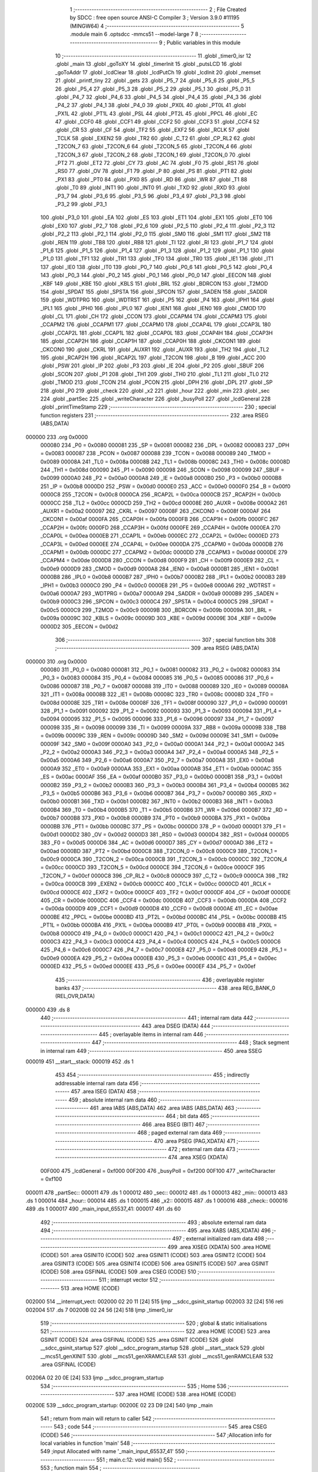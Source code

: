                                       1 ;--------------------------------------------------------
                                      2 ; File Created by SDCC : free open source ANSI-C Compiler
                                      3 ; Version 3.9.0 #11195 (MINGW64)
                                      4 ;--------------------------------------------------------
                                      5 	.module main
                                      6 	.optsdcc -mmcs51 --model-large
                                      7 	
                                      8 ;--------------------------------------------------------
                                      9 ; Public variables in this module
                                     10 ;--------------------------------------------------------
                                     11 	.globl _timer0_isr
                                     12 	.globl _main
                                     13 	.globl _goToXY
                                     14 	.globl _timerInit
                                     15 	.globl _putsLCD
                                     16 	.globl _goToAddr
                                     17 	.globl _lcdClear
                                     18 	.globl _lcdPutCh
                                     19 	.globl _lcdInit
                                     20 	.globl _memset
                                     21 	.globl _printf_tiny
                                     22 	.globl _gets
                                     23 	.globl _P5_7
                                     24 	.globl _P5_6
                                     25 	.globl _P5_5
                                     26 	.globl _P5_4
                                     27 	.globl _P5_3
                                     28 	.globl _P5_2
                                     29 	.globl _P5_1
                                     30 	.globl _P5_0
                                     31 	.globl _P4_7
                                     32 	.globl _P4_6
                                     33 	.globl _P4_5
                                     34 	.globl _P4_4
                                     35 	.globl _P4_3
                                     36 	.globl _P4_2
                                     37 	.globl _P4_1
                                     38 	.globl _P4_0
                                     39 	.globl _PX0L
                                     40 	.globl _PT0L
                                     41 	.globl _PX1L
                                     42 	.globl _PT1L
                                     43 	.globl _PSL
                                     44 	.globl _PT2L
                                     45 	.globl _PPCL
                                     46 	.globl _EC
                                     47 	.globl _CCF0
                                     48 	.globl _CCF1
                                     49 	.globl _CCF2
                                     50 	.globl _CCF3
                                     51 	.globl _CCF4
                                     52 	.globl _CR
                                     53 	.globl _CF
                                     54 	.globl _TF2
                                     55 	.globl _EXF2
                                     56 	.globl _RCLK
                                     57 	.globl _TCLK
                                     58 	.globl _EXEN2
                                     59 	.globl _TR2
                                     60 	.globl _C_T2
                                     61 	.globl _CP_RL2
                                     62 	.globl _T2CON_7
                                     63 	.globl _T2CON_6
                                     64 	.globl _T2CON_5
                                     65 	.globl _T2CON_4
                                     66 	.globl _T2CON_3
                                     67 	.globl _T2CON_2
                                     68 	.globl _T2CON_1
                                     69 	.globl _T2CON_0
                                     70 	.globl _PT2
                                     71 	.globl _ET2
                                     72 	.globl _CY
                                     73 	.globl _AC
                                     74 	.globl _F0
                                     75 	.globl _RS1
                                     76 	.globl _RS0
                                     77 	.globl _OV
                                     78 	.globl _F1
                                     79 	.globl _P
                                     80 	.globl _PS
                                     81 	.globl _PT1
                                     82 	.globl _PX1
                                     83 	.globl _PT0
                                     84 	.globl _PX0
                                     85 	.globl _RD
                                     86 	.globl _WR
                                     87 	.globl _T1
                                     88 	.globl _T0
                                     89 	.globl _INT1
                                     90 	.globl _INT0
                                     91 	.globl _TXD
                                     92 	.globl _RXD
                                     93 	.globl _P3_7
                                     94 	.globl _P3_6
                                     95 	.globl _P3_5
                                     96 	.globl _P3_4
                                     97 	.globl _P3_3
                                     98 	.globl _P3_2
                                     99 	.globl _P3_1
                                    100 	.globl _P3_0
                                    101 	.globl _EA
                                    102 	.globl _ES
                                    103 	.globl _ET1
                                    104 	.globl _EX1
                                    105 	.globl _ET0
                                    106 	.globl _EX0
                                    107 	.globl _P2_7
                                    108 	.globl _P2_6
                                    109 	.globl _P2_5
                                    110 	.globl _P2_4
                                    111 	.globl _P2_3
                                    112 	.globl _P2_2
                                    113 	.globl _P2_1
                                    114 	.globl _P2_0
                                    115 	.globl _SM0
                                    116 	.globl _SM1
                                    117 	.globl _SM2
                                    118 	.globl _REN
                                    119 	.globl _TB8
                                    120 	.globl _RB8
                                    121 	.globl _TI
                                    122 	.globl _RI
                                    123 	.globl _P1_7
                                    124 	.globl _P1_6
                                    125 	.globl _P1_5
                                    126 	.globl _P1_4
                                    127 	.globl _P1_3
                                    128 	.globl _P1_2
                                    129 	.globl _P1_1
                                    130 	.globl _P1_0
                                    131 	.globl _TF1
                                    132 	.globl _TR1
                                    133 	.globl _TF0
                                    134 	.globl _TR0
                                    135 	.globl _IE1
                                    136 	.globl _IT1
                                    137 	.globl _IE0
                                    138 	.globl _IT0
                                    139 	.globl _P0_7
                                    140 	.globl _P0_6
                                    141 	.globl _P0_5
                                    142 	.globl _P0_4
                                    143 	.globl _P0_3
                                    144 	.globl _P0_2
                                    145 	.globl _P0_1
                                    146 	.globl _P0_0
                                    147 	.globl _EECON
                                    148 	.globl _KBF
                                    149 	.globl _KBE
                                    150 	.globl _KBLS
                                    151 	.globl _BRL
                                    152 	.globl _BDRCON
                                    153 	.globl _T2MOD
                                    154 	.globl _SPDAT
                                    155 	.globl _SPSTA
                                    156 	.globl _SPCON
                                    157 	.globl _SADEN
                                    158 	.globl _SADDR
                                    159 	.globl _WDTPRG
                                    160 	.globl _WDTRST
                                    161 	.globl _P5
                                    162 	.globl _P4
                                    163 	.globl _IPH1
                                    164 	.globl _IPL1
                                    165 	.globl _IPH0
                                    166 	.globl _IPL0
                                    167 	.globl _IEN1
                                    168 	.globl _IEN0
                                    169 	.globl _CMOD
                                    170 	.globl _CL
                                    171 	.globl _CH
                                    172 	.globl _CCON
                                    173 	.globl _CCAPM4
                                    174 	.globl _CCAPM3
                                    175 	.globl _CCAPM2
                                    176 	.globl _CCAPM1
                                    177 	.globl _CCAPM0
                                    178 	.globl _CCAP4L
                                    179 	.globl _CCAP3L
                                    180 	.globl _CCAP2L
                                    181 	.globl _CCAP1L
                                    182 	.globl _CCAP0L
                                    183 	.globl _CCAP4H
                                    184 	.globl _CCAP3H
                                    185 	.globl _CCAP2H
                                    186 	.globl _CCAP1H
                                    187 	.globl _CCAP0H
                                    188 	.globl _CKCON1
                                    189 	.globl _CKCON0
                                    190 	.globl _CKRL
                                    191 	.globl _AUXR1
                                    192 	.globl _AUXR
                                    193 	.globl _TH2
                                    194 	.globl _TL2
                                    195 	.globl _RCAP2H
                                    196 	.globl _RCAP2L
                                    197 	.globl _T2CON
                                    198 	.globl _B
                                    199 	.globl _ACC
                                    200 	.globl _PSW
                                    201 	.globl _IP
                                    202 	.globl _P3
                                    203 	.globl _IE
                                    204 	.globl _P2
                                    205 	.globl _SBUF
                                    206 	.globl _SCON
                                    207 	.globl _P1
                                    208 	.globl _TH1
                                    209 	.globl _TH0
                                    210 	.globl _TL1
                                    211 	.globl _TL0
                                    212 	.globl _TMOD
                                    213 	.globl _TCON
                                    214 	.globl _PCON
                                    215 	.globl _DPH
                                    216 	.globl _DPL
                                    217 	.globl _SP
                                    218 	.globl _P0
                                    219 	.globl _check
                                    220 	.globl _x2
                                    221 	.globl _hour
                                    222 	.globl _min
                                    223 	.globl _sec
                                    224 	.globl _partSec
                                    225 	.globl _writeCharacter
                                    226 	.globl _busyPoll
                                    227 	.globl _lcdGeneral
                                    228 	.globl _printTimeStamp
                                    229 ;--------------------------------------------------------
                                    230 ; special function registers
                                    231 ;--------------------------------------------------------
                                    232 	.area RSEG    (ABS,DATA)
      000000                        233 	.org 0x0000
                           000080   234 _P0	=	0x0080
                           000081   235 _SP	=	0x0081
                           000082   236 _DPL	=	0x0082
                           000083   237 _DPH	=	0x0083
                           000087   238 _PCON	=	0x0087
                           000088   239 _TCON	=	0x0088
                           000089   240 _TMOD	=	0x0089
                           00008A   241 _TL0	=	0x008a
                           00008B   242 _TL1	=	0x008b
                           00008C   243 _TH0	=	0x008c
                           00008D   244 _TH1	=	0x008d
                           000090   245 _P1	=	0x0090
                           000098   246 _SCON	=	0x0098
                           000099   247 _SBUF	=	0x0099
                           0000A0   248 _P2	=	0x00a0
                           0000A8   249 _IE	=	0x00a8
                           0000B0   250 _P3	=	0x00b0
                           0000B8   251 _IP	=	0x00b8
                           0000D0   252 _PSW	=	0x00d0
                           0000E0   253 _ACC	=	0x00e0
                           0000F0   254 _B	=	0x00f0
                           0000C8   255 _T2CON	=	0x00c8
                           0000CA   256 _RCAP2L	=	0x00ca
                           0000CB   257 _RCAP2H	=	0x00cb
                           0000CC   258 _TL2	=	0x00cc
                           0000CD   259 _TH2	=	0x00cd
                           00008E   260 _AUXR	=	0x008e
                           0000A2   261 _AUXR1	=	0x00a2
                           000097   262 _CKRL	=	0x0097
                           00008F   263 _CKCON0	=	0x008f
                           0000AF   264 _CKCON1	=	0x00af
                           0000FA   265 _CCAP0H	=	0x00fa
                           0000FB   266 _CCAP1H	=	0x00fb
                           0000FC   267 _CCAP2H	=	0x00fc
                           0000FD   268 _CCAP3H	=	0x00fd
                           0000FE   269 _CCAP4H	=	0x00fe
                           0000EA   270 _CCAP0L	=	0x00ea
                           0000EB   271 _CCAP1L	=	0x00eb
                           0000EC   272 _CCAP2L	=	0x00ec
                           0000ED   273 _CCAP3L	=	0x00ed
                           0000EE   274 _CCAP4L	=	0x00ee
                           0000DA   275 _CCAPM0	=	0x00da
                           0000DB   276 _CCAPM1	=	0x00db
                           0000DC   277 _CCAPM2	=	0x00dc
                           0000DD   278 _CCAPM3	=	0x00dd
                           0000DE   279 _CCAPM4	=	0x00de
                           0000D8   280 _CCON	=	0x00d8
                           0000F9   281 _CH	=	0x00f9
                           0000E9   282 _CL	=	0x00e9
                           0000D9   283 _CMOD	=	0x00d9
                           0000A8   284 _IEN0	=	0x00a8
                           0000B1   285 _IEN1	=	0x00b1
                           0000B8   286 _IPL0	=	0x00b8
                           0000B7   287 _IPH0	=	0x00b7
                           0000B2   288 _IPL1	=	0x00b2
                           0000B3   289 _IPH1	=	0x00b3
                           0000C0   290 _P4	=	0x00c0
                           0000E8   291 _P5	=	0x00e8
                           0000A6   292 _WDTRST	=	0x00a6
                           0000A7   293 _WDTPRG	=	0x00a7
                           0000A9   294 _SADDR	=	0x00a9
                           0000B9   295 _SADEN	=	0x00b9
                           0000C3   296 _SPCON	=	0x00c3
                           0000C4   297 _SPSTA	=	0x00c4
                           0000C5   298 _SPDAT	=	0x00c5
                           0000C9   299 _T2MOD	=	0x00c9
                           00009B   300 _BDRCON	=	0x009b
                           00009A   301 _BRL	=	0x009a
                           00009C   302 _KBLS	=	0x009c
                           00009D   303 _KBE	=	0x009d
                           00009E   304 _KBF	=	0x009e
                           0000D2   305 _EECON	=	0x00d2
                                    306 ;--------------------------------------------------------
                                    307 ; special function bits
                                    308 ;--------------------------------------------------------
                                    309 	.area RSEG    (ABS,DATA)
      000000                        310 	.org 0x0000
                           000080   311 _P0_0	=	0x0080
                           000081   312 _P0_1	=	0x0081
                           000082   313 _P0_2	=	0x0082
                           000083   314 _P0_3	=	0x0083
                           000084   315 _P0_4	=	0x0084
                           000085   316 _P0_5	=	0x0085
                           000086   317 _P0_6	=	0x0086
                           000087   318 _P0_7	=	0x0087
                           000088   319 _IT0	=	0x0088
                           000089   320 _IE0	=	0x0089
                           00008A   321 _IT1	=	0x008a
                           00008B   322 _IE1	=	0x008b
                           00008C   323 _TR0	=	0x008c
                           00008D   324 _TF0	=	0x008d
                           00008E   325 _TR1	=	0x008e
                           00008F   326 _TF1	=	0x008f
                           000090   327 _P1_0	=	0x0090
                           000091   328 _P1_1	=	0x0091
                           000092   329 _P1_2	=	0x0092
                           000093   330 _P1_3	=	0x0093
                           000094   331 _P1_4	=	0x0094
                           000095   332 _P1_5	=	0x0095
                           000096   333 _P1_6	=	0x0096
                           000097   334 _P1_7	=	0x0097
                           000098   335 _RI	=	0x0098
                           000099   336 _TI	=	0x0099
                           00009A   337 _RB8	=	0x009a
                           00009B   338 _TB8	=	0x009b
                           00009C   339 _REN	=	0x009c
                           00009D   340 _SM2	=	0x009d
                           00009E   341 _SM1	=	0x009e
                           00009F   342 _SM0	=	0x009f
                           0000A0   343 _P2_0	=	0x00a0
                           0000A1   344 _P2_1	=	0x00a1
                           0000A2   345 _P2_2	=	0x00a2
                           0000A3   346 _P2_3	=	0x00a3
                           0000A4   347 _P2_4	=	0x00a4
                           0000A5   348 _P2_5	=	0x00a5
                           0000A6   349 _P2_6	=	0x00a6
                           0000A7   350 _P2_7	=	0x00a7
                           0000A8   351 _EX0	=	0x00a8
                           0000A9   352 _ET0	=	0x00a9
                           0000AA   353 _EX1	=	0x00aa
                           0000AB   354 _ET1	=	0x00ab
                           0000AC   355 _ES	=	0x00ac
                           0000AF   356 _EA	=	0x00af
                           0000B0   357 _P3_0	=	0x00b0
                           0000B1   358 _P3_1	=	0x00b1
                           0000B2   359 _P3_2	=	0x00b2
                           0000B3   360 _P3_3	=	0x00b3
                           0000B4   361 _P3_4	=	0x00b4
                           0000B5   362 _P3_5	=	0x00b5
                           0000B6   363 _P3_6	=	0x00b6
                           0000B7   364 _P3_7	=	0x00b7
                           0000B0   365 _RXD	=	0x00b0
                           0000B1   366 _TXD	=	0x00b1
                           0000B2   367 _INT0	=	0x00b2
                           0000B3   368 _INT1	=	0x00b3
                           0000B4   369 _T0	=	0x00b4
                           0000B5   370 _T1	=	0x00b5
                           0000B6   371 _WR	=	0x00b6
                           0000B7   372 _RD	=	0x00b7
                           0000B8   373 _PX0	=	0x00b8
                           0000B9   374 _PT0	=	0x00b9
                           0000BA   375 _PX1	=	0x00ba
                           0000BB   376 _PT1	=	0x00bb
                           0000BC   377 _PS	=	0x00bc
                           0000D0   378 _P	=	0x00d0
                           0000D1   379 _F1	=	0x00d1
                           0000D2   380 _OV	=	0x00d2
                           0000D3   381 _RS0	=	0x00d3
                           0000D4   382 _RS1	=	0x00d4
                           0000D5   383 _F0	=	0x00d5
                           0000D6   384 _AC	=	0x00d6
                           0000D7   385 _CY	=	0x00d7
                           0000AD   386 _ET2	=	0x00ad
                           0000BD   387 _PT2	=	0x00bd
                           0000C8   388 _T2CON_0	=	0x00c8
                           0000C9   389 _T2CON_1	=	0x00c9
                           0000CA   390 _T2CON_2	=	0x00ca
                           0000CB   391 _T2CON_3	=	0x00cb
                           0000CC   392 _T2CON_4	=	0x00cc
                           0000CD   393 _T2CON_5	=	0x00cd
                           0000CE   394 _T2CON_6	=	0x00ce
                           0000CF   395 _T2CON_7	=	0x00cf
                           0000C8   396 _CP_RL2	=	0x00c8
                           0000C9   397 _C_T2	=	0x00c9
                           0000CA   398 _TR2	=	0x00ca
                           0000CB   399 _EXEN2	=	0x00cb
                           0000CC   400 _TCLK	=	0x00cc
                           0000CD   401 _RCLK	=	0x00cd
                           0000CE   402 _EXF2	=	0x00ce
                           0000CF   403 _TF2	=	0x00cf
                           0000DF   404 _CF	=	0x00df
                           0000DE   405 _CR	=	0x00de
                           0000DC   406 _CCF4	=	0x00dc
                           0000DB   407 _CCF3	=	0x00db
                           0000DA   408 _CCF2	=	0x00da
                           0000D9   409 _CCF1	=	0x00d9
                           0000D8   410 _CCF0	=	0x00d8
                           0000AE   411 _EC	=	0x00ae
                           0000BE   412 _PPCL	=	0x00be
                           0000BD   413 _PT2L	=	0x00bd
                           0000BC   414 _PSL	=	0x00bc
                           0000BB   415 _PT1L	=	0x00bb
                           0000BA   416 _PX1L	=	0x00ba
                           0000B9   417 _PT0L	=	0x00b9
                           0000B8   418 _PX0L	=	0x00b8
                           0000C0   419 _P4_0	=	0x00c0
                           0000C1   420 _P4_1	=	0x00c1
                           0000C2   421 _P4_2	=	0x00c2
                           0000C3   422 _P4_3	=	0x00c3
                           0000C4   423 _P4_4	=	0x00c4
                           0000C5   424 _P4_5	=	0x00c5
                           0000C6   425 _P4_6	=	0x00c6
                           0000C7   426 _P4_7	=	0x00c7
                           0000E8   427 _P5_0	=	0x00e8
                           0000E9   428 _P5_1	=	0x00e9
                           0000EA   429 _P5_2	=	0x00ea
                           0000EB   430 _P5_3	=	0x00eb
                           0000EC   431 _P5_4	=	0x00ec
                           0000ED   432 _P5_5	=	0x00ed
                           0000EE   433 _P5_6	=	0x00ee
                           0000EF   434 _P5_7	=	0x00ef
                                    435 ;--------------------------------------------------------
                                    436 ; overlayable register banks
                                    437 ;--------------------------------------------------------
                                    438 	.area REG_BANK_0	(REL,OVR,DATA)
      000000                        439 	.ds 8
                                    440 ;--------------------------------------------------------
                                    441 ; internal ram data
                                    442 ;--------------------------------------------------------
                                    443 	.area DSEG    (DATA)
                                    444 ;--------------------------------------------------------
                                    445 ; overlayable items in internal ram 
                                    446 ;--------------------------------------------------------
                                    447 ;--------------------------------------------------------
                                    448 ; Stack segment in internal ram 
                                    449 ;--------------------------------------------------------
                                    450 	.area	SSEG
      000019                        451 __start__stack:
      000019                        452 	.ds	1
                                    453 
                                    454 ;--------------------------------------------------------
                                    455 ; indirectly addressable internal ram data
                                    456 ;--------------------------------------------------------
                                    457 	.area ISEG    (DATA)
                                    458 ;--------------------------------------------------------
                                    459 ; absolute internal ram data
                                    460 ;--------------------------------------------------------
                                    461 	.area IABS    (ABS,DATA)
                                    462 	.area IABS    (ABS,DATA)
                                    463 ;--------------------------------------------------------
                                    464 ; bit data
                                    465 ;--------------------------------------------------------
                                    466 	.area BSEG    (BIT)
                                    467 ;--------------------------------------------------------
                                    468 ; paged external ram data
                                    469 ;--------------------------------------------------------
                                    470 	.area PSEG    (PAG,XDATA)
                                    471 ;--------------------------------------------------------
                                    472 ; external ram data
                                    473 ;--------------------------------------------------------
                                    474 	.area XSEG    (XDATA)
                           00F000   475 _lcdGeneral	=	0xf000
                           00F200   476 _busyPoll	=	0xf200
                           00F100   477 _writeCharacter	=	0xf100
      000011                        478 _partSec::
      000011                        479 	.ds 1
      000012                        480 _sec::
      000012                        481 	.ds 1
      000013                        482 _min::
      000013                        483 	.ds 1
      000014                        484 _hour::
      000014                        485 	.ds 1
      000015                        486 _x2::
      000015                        487 	.ds 1
      000016                        488 _check::
      000016                        489 	.ds 1
      000017                        490 _main_input_65537_41:
      000017                        491 	.ds 60
                                    492 ;--------------------------------------------------------
                                    493 ; absolute external ram data
                                    494 ;--------------------------------------------------------
                                    495 	.area XABS    (ABS,XDATA)
                                    496 ;--------------------------------------------------------
                                    497 ; external initialized ram data
                                    498 ;--------------------------------------------------------
                                    499 	.area XISEG   (XDATA)
                                    500 	.area HOME    (CODE)
                                    501 	.area GSINIT0 (CODE)
                                    502 	.area GSINIT1 (CODE)
                                    503 	.area GSINIT2 (CODE)
                                    504 	.area GSINIT3 (CODE)
                                    505 	.area GSINIT4 (CODE)
                                    506 	.area GSINIT5 (CODE)
                                    507 	.area GSINIT  (CODE)
                                    508 	.area GSFINAL (CODE)
                                    509 	.area CSEG    (CODE)
                                    510 ;--------------------------------------------------------
                                    511 ; interrupt vector 
                                    512 ;--------------------------------------------------------
                                    513 	.area HOME    (CODE)
      002000                        514 __interrupt_vect:
      002000 02 20 11         [24]  515 	ljmp	__sdcc_gsinit_startup
      002003 32               [24]  516 	reti
      002004                        517 	.ds	7
      00200B 02 24 56         [24]  518 	ljmp	_timer0_isr
                                    519 ;--------------------------------------------------------
                                    520 ; global & static initialisations
                                    521 ;--------------------------------------------------------
                                    522 	.area HOME    (CODE)
                                    523 	.area GSINIT  (CODE)
                                    524 	.area GSFINAL (CODE)
                                    525 	.area GSINIT  (CODE)
                                    526 	.globl __sdcc_gsinit_startup
                                    527 	.globl __sdcc_program_startup
                                    528 	.globl __start__stack
                                    529 	.globl __mcs51_genXINIT
                                    530 	.globl __mcs51_genXRAMCLEAR
                                    531 	.globl __mcs51_genRAMCLEAR
                                    532 	.area GSFINAL (CODE)
      00206A 02 20 0E         [24]  533 	ljmp	__sdcc_program_startup
                                    534 ;--------------------------------------------------------
                                    535 ; Home
                                    536 ;--------------------------------------------------------
                                    537 	.area HOME    (CODE)
                                    538 	.area HOME    (CODE)
      00200E                        539 __sdcc_program_startup:
      00200E 02 23 D9         [24]  540 	ljmp	_main
                                    541 ;	return from main will return to caller
                                    542 ;--------------------------------------------------------
                                    543 ; code
                                    544 ;--------------------------------------------------------
                                    545 	.area CSEG    (CODE)
                                    546 ;------------------------------------------------------------
                                    547 ;Allocation info for local variables in function 'main'
                                    548 ;------------------------------------------------------------
                                    549 ;input                     Allocated with name '_main_input_65537_41'
                                    550 ;------------------------------------------------------------
                                    551 ;	main.c:12: void main()
                                    552 ;	-----------------------------------------
                                    553 ;	 function main
                                    554 ;	-----------------------------------------
      0023D9                        555 _main:
                           000007   556 	ar7 = 0x07
                           000006   557 	ar6 = 0x06
                           000005   558 	ar5 = 0x05
                           000004   559 	ar4 = 0x04
                           000003   560 	ar3 = 0x03
                           000002   561 	ar2 = 0x02
                           000001   562 	ar1 = 0x01
                           000000   563 	ar0 = 0x00
                                    564 ;	main.c:14: check = 0;
      0023D9 90 00 16         [24]  565 	mov	dptr,#_check
      0023DC E4               [12]  566 	clr	a
      0023DD F0               [24]  567 	movx	@dptr,a
                                    568 ;	main.c:15: partSec = 0;
      0023DE 90 00 11         [24]  569 	mov	dptr,#_partSec
      0023E1 F0               [24]  570 	movx	@dptr,a
                                    571 ;	main.c:16: sec = 0;
      0023E2 90 00 12         [24]  572 	mov	dptr,#_sec
      0023E5 F0               [24]  573 	movx	@dptr,a
                                    574 ;	main.c:17: min = 0;
      0023E6 90 00 13         [24]  575 	mov	dptr,#_min
      0023E9 F0               [24]  576 	movx	@dptr,a
                                    577 ;	main.c:18: hour = 0;
      0023EA 90 00 14         [24]  578 	mov	dptr,#_hour
      0023ED F0               [24]  579 	movx	@dptr,a
                                    580 ;	main.c:19: x2 = 0;
      0023EE 90 00 15         [24]  581 	mov	dptr,#_x2
      0023F1 F0               [24]  582 	movx	@dptr,a
                                    583 ;	main.c:21: memset(input, '\0',60);
      0023F2 90 00 53         [24]  584 	mov	dptr,#_memset_PARM_2
      0023F5 F0               [24]  585 	movx	@dptr,a
      0023F6 90 00 54         [24]  586 	mov	dptr,#_memset_PARM_3
      0023F9 74 3C            [12]  587 	mov	a,#0x3c
      0023FB F0               [24]  588 	movx	@dptr,a
      0023FC E4               [12]  589 	clr	a
      0023FD A3               [24]  590 	inc	dptr
      0023FE F0               [24]  591 	movx	@dptr,a
      0023FF 90 00 17         [24]  592 	mov	dptr,#_main_input_65537_41
      002402 75 F0 00         [24]  593 	mov	b,#0x00
      002405 12 25 86         [24]  594 	lcall	_memset
                                    595 ;	main.c:22: lcdInit();
      002408 12 20 97         [24]  596 	lcall	_lcdInit
                                    597 ;	main.c:23: lcdClear();
      00240B 12 21 0D         [24]  598 	lcall	_lcdClear
                                    599 ;	main.c:24: goToXY(3,1);
      00240E 90 00 03         [24]  600 	mov	dptr,#_goToXY_PARM_2
      002411 74 01            [12]  601 	mov	a,#0x01
      002413 F0               [24]  602 	movx	@dptr,a
      002414 75 82 03         [24]  603 	mov	dpl,#0x03
      002417 12 21 35         [24]  604 	lcall	_goToXY
                                    605 ;	main.c:25: lcdPutCh('a');
      00241A 75 82 61         [24]  606 	mov	dpl,#0x61
      00241D 12 20 F8         [24]  607 	lcall	_lcdPutCh
                                    608 ;	main.c:26: printf_tiny("Enter String\n\r");
      002420 74 BD            [12]  609 	mov	a,#___str_0
      002422 C0 E0            [24]  610 	push	acc
      002424 74 33            [12]  611 	mov	a,#(___str_0 >> 8)
      002426 C0 E0            [24]  612 	push	acc
      002428 12 25 C9         [24]  613 	lcall	_printf_tiny
      00242B 15 81            [12]  614 	dec	sp
      00242D 15 81            [12]  615 	dec	sp
                                    616 ;	main.c:27: gets(input);
      00242F 90 00 17         [24]  617 	mov	dptr,#_main_input_65537_41
      002432 75 F0 00         [24]  618 	mov	b,#0x00
      002435 12 22 C6         [24]  619 	lcall	_gets
                                    620 ;	main.c:28: putsLCD(input);
      002438 90 00 17         [24]  621 	mov	dptr,#_main_input_65537_41
      00243B 75 F0 00         [24]  622 	mov	b,#0x00
      00243E 12 21 5F         [24]  623 	lcall	_putsLCD
                                    624 ;	main.c:29: timerInit();
      002441 12 20 7B         [24]  625 	lcall	_timerInit
                                    626 ;	main.c:30: while(1)
      002444                        627 00105$:
                                    628 ;	main.c:32: if(check == 1)
      002444 90 00 16         [24]  629 	mov	dptr,#_check
      002447 E0               [24]  630 	movx	a,@dptr
      002448 FF               [12]  631 	mov	r7,a
      002449 BF 01 F8         [24]  632 	cjne	r7,#0x01,00105$
                                    633 ;	main.c:34: check = 0;
      00244C 90 00 16         [24]  634 	mov	dptr,#_check
      00244F E4               [12]  635 	clr	a
      002450 F0               [24]  636 	movx	@dptr,a
                                    637 ;	main.c:35: printTimeStamp();
      002451 12 24 D4         [24]  638 	lcall	_printTimeStamp
                                    639 ;	main.c:38: continue;
                                    640 ;	main.c:40: }
      002454 80 EE            [24]  641 	sjmp	00105$
                                    642 ;------------------------------------------------------------
                                    643 ;Allocation info for local variables in function 'timer0_isr'
                                    644 ;------------------------------------------------------------
                                    645 ;	main.c:42: void timer0_isr() __interrupt (1)
                                    646 ;	-----------------------------------------
                                    647 ;	 function timer0_isr
                                    648 ;	-----------------------------------------
      002456                        649 _timer0_isr:
      002456 C0 E0            [24]  650 	push	acc
      002458 C0 82            [24]  651 	push	dpl
      00245A C0 83            [24]  652 	push	dph
      00245C C0 07            [24]  653 	push	ar7
      00245E C0 D0            [24]  654 	push	psw
      002460 75 D0 00         [24]  655 	mov	psw,#0x00
                                    656 ;	main.c:44: TH0 = 0x4B;
      002463 75 8C 4B         [24]  657 	mov	_TH0,#0x4b
                                    658 ;	main.c:45: TL0 = 0xFC;
      002466 75 8A FC         [24]  659 	mov	_TL0,#0xfc
                                    660 ;	main.c:46: x2++;
      002469 90 00 15         [24]  661 	mov	dptr,#_x2
      00246C E0               [24]  662 	movx	a,@dptr
      00246D 24 01            [12]  663 	add	a,#0x01
      00246F F0               [24]  664 	movx	@dptr,a
                                    665 ;	main.c:47: if(x2 == 2)
      002470 E0               [24]  666 	movx	a,@dptr
      002471 FF               [12]  667 	mov	r7,a
      002472 BF 02 54         [24]  668 	cjne	r7,#0x02,00111$
                                    669 ;	main.c:49: if(partSec > 9)
      002475 90 00 11         [24]  670 	mov	dptr,#_partSec
      002478 E0               [24]  671 	movx	a,@dptr
      002479 FF               [12]  672 	mov  r7,a
      00247A 24 F6            [12]  673 	add	a,#0xff - 0x09
      00247C 50 3A            [24]  674 	jnc	00108$
                                    675 ;	main.c:51: sec++;
      00247E 90 00 12         [24]  676 	mov	dptr,#_sec
      002481 E0               [24]  677 	movx	a,@dptr
      002482 24 01            [12]  678 	add	a,#0x01
      002484 F0               [24]  679 	movx	@dptr,a
                                    680 ;	main.c:52: if( sec > 59)
      002485 E0               [24]  681 	movx	a,@dptr
      002486 FF               [12]  682 	mov  r7,a
      002487 24 C4            [12]  683 	add	a,#0xff - 0x3b
      002489 50 28            [24]  684 	jnc	00106$
                                    685 ;	main.c:54: min++;
      00248B 90 00 13         [24]  686 	mov	dptr,#_min
      00248E E0               [24]  687 	movx	a,@dptr
      00248F 24 01            [12]  688 	add	a,#0x01
      002491 F0               [24]  689 	movx	@dptr,a
                                    690 ;	main.c:55: if( min == 59)
      002492 E0               [24]  691 	movx	a,@dptr
      002493 FF               [12]  692 	mov	r7,a
      002494 BF 3B 17         [24]  693 	cjne	r7,#0x3b,00104$
                                    694 ;	main.c:57: hour++;
      002497 90 00 14         [24]  695 	mov	dptr,#_hour
      00249A E0               [24]  696 	movx	a,@dptr
      00249B 24 01            [12]  697 	add	a,#0x01
      00249D F0               [24]  698 	movx	@dptr,a
                                    699 ;	main.c:58: if(hour > 23)
      00249E E0               [24]  700 	movx	a,@dptr
      00249F FF               [12]  701 	mov  r7,a
      0024A0 24 E8            [12]  702 	add	a,#0xff - 0x17
      0024A2 50 05            [24]  703 	jnc	00102$
                                    704 ;	main.c:60: hour = 0;
      0024A4 90 00 14         [24]  705 	mov	dptr,#_hour
      0024A7 E4               [12]  706 	clr	a
      0024A8 F0               [24]  707 	movx	@dptr,a
      0024A9                        708 00102$:
                                    709 ;	main.c:62: min = 0;
      0024A9 90 00 13         [24]  710 	mov	dptr,#_min
      0024AC E4               [12]  711 	clr	a
      0024AD F0               [24]  712 	movx	@dptr,a
      0024AE                        713 00104$:
                                    714 ;	main.c:64: sec = 0;
      0024AE 90 00 12         [24]  715 	mov	dptr,#_sec
      0024B1 E4               [12]  716 	clr	a
      0024B2 F0               [24]  717 	movx	@dptr,a
      0024B3                        718 00106$:
                                    719 ;	main.c:66: partSec = 0;
      0024B3 90 00 11         [24]  720 	mov	dptr,#_partSec
      0024B6 E4               [12]  721 	clr	a
      0024B7 F0               [24]  722 	movx	@dptr,a
      0024B8                        723 00108$:
                                    724 ;	main.c:68: partSec++;
      0024B8 90 00 11         [24]  725 	mov	dptr,#_partSec
      0024BB E0               [24]  726 	movx	a,@dptr
      0024BC 24 01            [12]  727 	add	a,#0x01
      0024BE F0               [24]  728 	movx	@dptr,a
                                    729 ;	main.c:69: x2 = 0;
      0024BF 90 00 15         [24]  730 	mov	dptr,#_x2
      0024C2 E4               [12]  731 	clr	a
      0024C3 F0               [24]  732 	movx	@dptr,a
                                    733 ;	main.c:70: check = 1;
      0024C4 90 00 16         [24]  734 	mov	dptr,#_check
      0024C7 04               [12]  735 	inc	a
      0024C8 F0               [24]  736 	movx	@dptr,a
      0024C9                        737 00111$:
                                    738 ;	main.c:72: }
      0024C9 D0 D0            [24]  739 	pop	psw
      0024CB D0 07            [24]  740 	pop	ar7
      0024CD D0 83            [24]  741 	pop	dph
      0024CF D0 82            [24]  742 	pop	dpl
      0024D1 D0 E0            [24]  743 	pop	acc
      0024D3 32               [24]  744 	reti
                                    745 ;	eliminated unneeded push/pop b
                                    746 ;------------------------------------------------------------
                                    747 ;Allocation info for local variables in function 'printTimeStamp'
                                    748 ;------------------------------------------------------------
                                    749 ;	main.c:73: void printTimeStamp()
                                    750 ;	-----------------------------------------
                                    751 ;	 function printTimeStamp
                                    752 ;	-----------------------------------------
      0024D4                        753 _printTimeStamp:
                                    754 ;	main.c:75: goToAddr(0x57);
      0024D4 75 82 57         [24]  755 	mov	dpl,#0x57
      0024D7 12 21 1A         [24]  756 	lcall	_goToAddr
                                    757 ;	main.c:76: lcdPutCh(hour + '0');
      0024DA 90 00 14         [24]  758 	mov	dptr,#_hour
      0024DD E0               [24]  759 	movx	a,@dptr
      0024DE 24 30            [12]  760 	add	a,#0x30
      0024E0 F5 82            [12]  761 	mov	dpl,a
      0024E2 12 20 F8         [24]  762 	lcall	_lcdPutCh
                                    763 ;	main.c:77: lcdPutCh(':');
      0024E5 75 82 3A         [24]  764 	mov	dpl,#0x3a
      0024E8 12 20 F8         [24]  765 	lcall	_lcdPutCh
                                    766 ;	main.c:78: lcdPutCh(min / 10 + '0');
      0024EB 90 00 13         [24]  767 	mov	dptr,#_min
      0024EE E0               [24]  768 	movx	a,@dptr
      0024EF FF               [12]  769 	mov	r7,a
      0024F0 7E 00            [12]  770 	mov	r6,#0x00
      0024F2 90 00 60         [24]  771 	mov	dptr,#__divsint_PARM_2
      0024F5 74 0A            [12]  772 	mov	a,#0x0a
      0024F7 F0               [24]  773 	movx	@dptr,a
      0024F8 E4               [12]  774 	clr	a
      0024F9 A3               [24]  775 	inc	dptr
      0024FA F0               [24]  776 	movx	@dptr,a
      0024FB 8F 82            [24]  777 	mov	dpl,r7
      0024FD 8E 83            [24]  778 	mov	dph,r6
      0024FF 12 27 E6         [24]  779 	lcall	__divsint
      002502 AE 82            [24]  780 	mov	r6,dpl
      002504 74 30            [12]  781 	mov	a,#0x30
      002506 2E               [12]  782 	add	a,r6
      002507 F5 82            [12]  783 	mov	dpl,a
      002509 12 20 F8         [24]  784 	lcall	_lcdPutCh
                                    785 ;	main.c:79: lcdPutCh(min % 10 + '0');
      00250C 90 00 13         [24]  786 	mov	dptr,#_min
      00250F E0               [24]  787 	movx	a,@dptr
      002510 FF               [12]  788 	mov	r7,a
      002511 7E 00            [12]  789 	mov	r6,#0x00
      002513 90 00 57         [24]  790 	mov	dptr,#__modsint_PARM_2
      002516 74 0A            [12]  791 	mov	a,#0x0a
      002518 F0               [24]  792 	movx	@dptr,a
      002519 E4               [12]  793 	clr	a
      00251A A3               [24]  794 	inc	dptr
      00251B F0               [24]  795 	movx	@dptr,a
      00251C 8F 82            [24]  796 	mov	dpl,r7
      00251E 8E 83            [24]  797 	mov	dph,r6
      002520 12 26 D2         [24]  798 	lcall	__modsint
      002523 AE 82            [24]  799 	mov	r6,dpl
      002525 74 30            [12]  800 	mov	a,#0x30
      002527 2E               [12]  801 	add	a,r6
      002528 F5 82            [12]  802 	mov	dpl,a
      00252A 12 20 F8         [24]  803 	lcall	_lcdPutCh
                                    804 ;	main.c:80: lcdPutCh(':');
      00252D 75 82 3A         [24]  805 	mov	dpl,#0x3a
      002530 12 20 F8         [24]  806 	lcall	_lcdPutCh
                                    807 ;	main.c:81: lcdPutCh(sec / 10 + '0');
      002533 90 00 12         [24]  808 	mov	dptr,#_sec
      002536 E0               [24]  809 	movx	a,@dptr
      002537 FF               [12]  810 	mov	r7,a
      002538 7E 00            [12]  811 	mov	r6,#0x00
      00253A 90 00 60         [24]  812 	mov	dptr,#__divsint_PARM_2
      00253D 74 0A            [12]  813 	mov	a,#0x0a
      00253F F0               [24]  814 	movx	@dptr,a
      002540 E4               [12]  815 	clr	a
      002541 A3               [24]  816 	inc	dptr
      002542 F0               [24]  817 	movx	@dptr,a
      002543 8F 82            [24]  818 	mov	dpl,r7
      002545 8E 83            [24]  819 	mov	dph,r6
      002547 12 27 E6         [24]  820 	lcall	__divsint
      00254A AE 82            [24]  821 	mov	r6,dpl
      00254C 74 30            [12]  822 	mov	a,#0x30
      00254E 2E               [12]  823 	add	a,r6
      00254F F5 82            [12]  824 	mov	dpl,a
      002551 12 20 F8         [24]  825 	lcall	_lcdPutCh
                                    826 ;	main.c:82: lcdPutCh(sec % 10 + '0');
      002554 90 00 12         [24]  827 	mov	dptr,#_sec
      002557 E0               [24]  828 	movx	a,@dptr
      002558 FF               [12]  829 	mov	r7,a
      002559 7E 00            [12]  830 	mov	r6,#0x00
      00255B 90 00 57         [24]  831 	mov	dptr,#__modsint_PARM_2
      00255E 74 0A            [12]  832 	mov	a,#0x0a
      002560 F0               [24]  833 	movx	@dptr,a
      002561 E4               [12]  834 	clr	a
      002562 A3               [24]  835 	inc	dptr
      002563 F0               [24]  836 	movx	@dptr,a
      002564 8F 82            [24]  837 	mov	dpl,r7
      002566 8E 83            [24]  838 	mov	dph,r6
      002568 12 26 D2         [24]  839 	lcall	__modsint
      00256B AE 82            [24]  840 	mov	r6,dpl
      00256D 74 30            [12]  841 	mov	a,#0x30
      00256F 2E               [12]  842 	add	a,r6
      002570 F5 82            [12]  843 	mov	dpl,a
      002572 12 20 F8         [24]  844 	lcall	_lcdPutCh
                                    845 ;	main.c:83: lcdPutCh('.');
      002575 75 82 2E         [24]  846 	mov	dpl,#0x2e
      002578 12 20 F8         [24]  847 	lcall	_lcdPutCh
                                    848 ;	main.c:84: lcdPutCh(partSec + '0');
      00257B 90 00 11         [24]  849 	mov	dptr,#_partSec
      00257E E0               [24]  850 	movx	a,@dptr
      00257F 24 30            [12]  851 	add	a,#0x30
      002581 F5 82            [12]  852 	mov	dpl,a
                                    853 ;	main.c:85: }
      002583 02 20 F8         [24]  854 	ljmp	_lcdPutCh
                                    855 	.area CSEG    (CODE)
                                    856 	.area CONST   (CODE)
                                    857 	.area CONST   (CODE)
      0033BD                        858 ___str_0:
      0033BD 45 6E 74 65 72 20 53   859 	.ascii "Enter String"
             74 72 69 6E 67
      0033C9 0A                     860 	.db 0x0a
      0033CA 0D                     861 	.db 0x0d
      0033CB 00                     862 	.db 0x00
                                    863 	.area CSEG    (CODE)
                                    864 	.area XINIT   (CODE)
                                    865 	.area CABS    (ABS,CODE)
